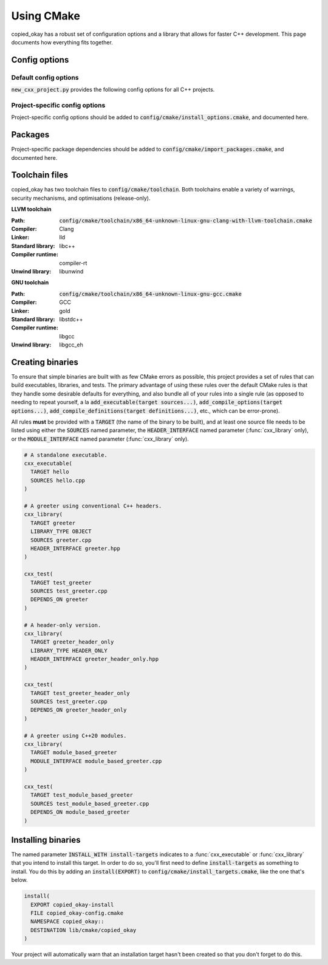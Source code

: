 ..
  Copyright (c) 2024 Christopher Di Bella
  Licensed under Creative Commons Attribution-ShareAlike 4.0 International
  See /LICENCE for licence information.
  SPDX-License-Identifier: CC BY-SA 4.0

***********
Using CMake
***********

copied_okay has a robust set of configuration options and a library that allows for faster C++
development. This page documents how everything fits together.

Config options
==============

Default config options
----------------------

:code:`new_cxx_project.py` provides the following config options for all C++ projects.

.. option:: COPIED_OKAY_BUILD_DOCS

  :Type: :code:`BOOL`
  :Default: :code:`Yes`

  Toggles whether the documentation is built. Requires `Sphinx <https://www.sphinx-doc.org>`_ and
  `MyST <https://myst-parser.readthedocs.io>`_ to be installed.

Project-specific config options
-------------------------------

Project-specific config options should be added to :code:`config/cmake/install_options.cmake`, and
documented here.

Packages
========

Project-specific package dependencies should be added to :code:`config/cmake/import_packages.cmake`, and
documented here.

Toolchain files
===============

copied_okay has two toolchain files to :code:`config/cmake/toolchain`. Both toolchains enable a
variety of warnings, security mechanisms, and optimisations (release-only).

**LLVM toolchain**

:Path: :code:`config/cmake/toolchain/x86_64-unknown-linux-gnu-clang-with-llvm-toolchain.cmake`
:Compiler: Clang
:Linker: lld
:Standard library: libc++
:Compiler runtime: compiler-rt
:Unwind library: libunwind

**GNU toolchain**

:Path: :code:`config/cmake/toolchain/x86_64-unknown-linux-gnu-gcc.cmake`
:Compiler: GCC
:Linker: gold
:Standard library: libstdc++
:Compiler runtime: libgcc
:Unwind library: libgcc_eh

Creating binaries
=================

To ensure that simple binaries are built with as few CMake errors as possible, this project provides
a set of rules that can build executables, libraries, and tests. The primary advantage of using these
rules over the default CMake rules is that they handle some desirable defaults for everything, and
also bundle all of your rules into a single rule (as opposed to needing to repeat yourself, a la
:code:`add_executable(target sources...)`, :code:`add_compile_options(target options...)`,
:code:`add_compile_definitions(target definitions...)`, etc., which can be error-prone).

All rules **must** be provided with a :code:`TARGET` (the name of the binary to be built), and at
least one source file needs to be listed using either the :code:`SOURCES` named parameter,
the :code:`HEADER_INTERFACE` named parameter (:func:`cxx_library` only), or the
:code:`MODULE_INTERFACE` named parameter (:func:`cxx_library` only).

.. code-block:: cmake

  # A standalone executable.
  cxx_executable(
    TARGET hello
    SOURCES hello.cpp
  )

  # A greeter using conventional C++ headers.
  cxx_library(
    TARGET greeter
    LIBRARY_TYPE OBJECT
    SOURCES greeter.cpp
    HEADER_INTERFACE greeter.hpp
  )

  cxx_test(
    TARGET test_greeter
    SOURCES test_greeter.cpp
    DEPENDS_ON greeter
  )

  # A header-only version.
  cxx_library(
    TARGET greeter_header_only
    LIBRARY_TYPE HEADER_ONLY
    HEADER_INTERFACE greeter_header_only.hpp
  )

  cxx_test(
    TARGET test_greeter_header_only
    SOURCES test_greeter.cpp
    DEPENDS_ON greeter_header_only
  )

  # A greeter using C++20 modules.
  cxx_library(
    TARGET module_based_greeter
    MODULE_INTERFACE module_based_greeter.cpp
  )

  cxx_test(
    TARGET test_module_based_greeter
    SOURCES test_module_based_greeter.cpp
    DEPENDS_ON module_based_greeter
  )

.. function::
  cxx_executable(\
    TARGET target_name \
    SOURCES source_files...\
    COMPILE_OPTIONS options...\
    DEFINE macros...\
    HEADERS headers...\
    INDCLUDE directories...\
    LINK_OPTIONS linker_options...\
    DEPENDS_ON dependencies... \
    INSTALL_WITH install_target \
    INSTALL_PERMISSIONS install_permissions...)

  Builds an executable program. Accepts the following parameters:

  .. option:: TARGET:STRING

    The name of the executable.

  .. option:: SOURCES:LIST[STRING]

    Paths to each source file.

    .. code-block:: cmake

        cxx_executable(
          TARGET hello
          SOURCES
            hello.cpp
            greeter.cpp
        )

  .. option:: COMPILE_OPTIONS:LIST[STRING]

    Provides the compiler with a set of options that are only be applicable to the current target.

    .. code-block:: cmake

        cxx_executable(
          TARGET hello
          SOURCES hello.cpp
          COMPILE_OPTIONS
            -Wno-float-conversion
            -Wno-literal-conversion
        )

  .. option:: DEFINE:LIST[STRING]

    Tells the compiler to define these macros for every source file.

    .. code-block:: cmake

        cxx_executable(
          TARGET hello
          SOURCES hello.cpp
          DEFINE
            COPIED_OKAY_USE_ASAN
            COPIED_OKAY_RETURN_VALUE=1
        )

  .. option:: HEADERS:LIST[STRING]

    Tells the compiler the set of headers that the target depends on.

    .. code-block:: cmake

      cxx_executable(
        TARGET hello
        SOURCES hello.cpp
        HEADERS
          "${PROJECT_SOURCE_DIR}/include/greeting.hpp"
      )

  .. option:: LINK_OPTIONS:LIST[STRING]

    Provides the linker with a set of options that are only be applicable to the current target.

    .. code-block:: cmake

        cxx_executable(
          TARGET hello
          SOURCES hello.cpp
          LINK_OPTIONS
            -fuse-ld=mold
        )

  .. option:: DEPENDS_ON:LIST[STRING]

    Tells CMake which targets this one depends on.

    .. code-block:: cmake

        cxx_executable(
          TARGET hello_triangle
          SOURCES hello_triangle.cpp
          DEPENDS_ON
            Vulkan
            GLFW3
        )

  .. option:: INSTALL_WITH:STRING

    Installs the executable to :code:`${CMAKE_INSTALL_PREFIX}/bin` when :code:`install_target` is
    invoked as an install step. :code:`install_target` must be defined in :code:`config/cmake/install_targets.cmake`.

    .. code-block:: cmake
      :caption: This executable will be installed to :code:`${CMAKE_INSTALL_PREFIX}/bin` when
                :code:`install-targets` is executed as an install step.

      cxx_executable(
        TARGET hello_moon
        SOURCES hello_moon.cpp
        INSTALL_WITH install-targets
      )

  .. option:: INSTALL_PERMISSIONS:LIST[STRING]

    Determines the permissions that the executable will have when installed. Valid values include
    :code:`OWNER_READ`, :code:`OWNER_WRITE`, :code:`OWNER_EXECUTE`, :code:`GROUP_READ`,
    :code:`GROUP_WRITE`, :code:`GROUP_EXECUTE`, :code:`WORLD_READ`, :code:`WORLD_WRITE`, and
    :code:`WORLD_EXECUTE`.

    Defaults to :code:`OWNER_READ OWNER_WRITE OWNER_EXECUTE GROUP_READ GROUP_EXECUTE WORLD_READ WORLD_EXECUTE`.

    .. code-block:: cmake
      :caption: The previous case installed :code:`hello_moon` with the default permissions. We
                install with some more restricted permissions this time.

      cxx_executable(
        TARGET hello_moon
        SOURCES hello_moon.cpp
        INSTALL_WITH install-targets
        INSTALL_PERMISSIONS
          OWNER_READ OWNER_WRITE OWNER_EXECUTE
      )

.. function::
  cxx_library(\
    TARGET target_name\
    LIBRARY_TYPE library_type\
    SOURCES sources...\
    MODULE_INTERFACE export_module_sources...\
    HEADERS headers\
    HEADER_INTERFACE headers_to_export\
    DEFINE macros...\
    DEPENDS_ON_INTERFACE public_dependencies...\
    DEPENDS_ON private_dependencies... \
    INSTALL_WITH install_target \
    INSTALL_PREFIX_INCLUDE directory \
    INSTALL_PREFIX_LIBRARY directory \
    INSTALL_PERMISSIONS install_permissions...)

  Builds a library. :func:`cxx_library` supports the following named arguments.

  .. option:: TARGET:STRING

    The name of the library.

  .. option::
    SOURCES:LIST[STRING]
    MODULE_INTERFACE:LIST[STRING]

    Both are used to indicate which source files are built for this target. :code:`MODULE_INTERFACE`
    refers to any file containing :code:`export module`.

    .. code-block:: cmake

      cxx_library(
        TARGET greeter
        MODULE_INTERFACE greeter.cpp
        SOURCES strings.cpp
      )

  .. option:: LIBRARY_TYPE:STRING

    Determines how the library should be produced. Valid values include:

      * :code:`STATIC` builds the target as a static library. Static libraries are typically shipped
        as a deliverable for other projects to consume.

        .. code-block:: cmake
          :caption: The executable :code:`hello` will have all of :code:`greeter`'s code linked at
                    build time. The project does not need to ship :code:`greeter` for :code:`hello`
                    to be usable.

          cxx_library(
            TARGET greeter
            LIBRARY_TYPE STATIC
            HEADER_INTERFACE
              "${PROJECT_SOURCE_DIR}/include/greeter.hpp"
              "${PROJECT_SOURCE_DIR}/include/strings.hpp"
            SOURCES
              greeter.cpp
              strings.cpp
          )

          cxx_binary(
            TARGET hello
            DEPENDS_ON greeter
          )

      * :code:`SHARED` builds the target as a shared library. Shared libraries are typically shipped
        as a deliverable for other projects to consume.

        .. code-block:: cmake
          :caption: The executable :code:`hello` will not contain any of :code:`greeter`'s code, and
                    requires the project to ship :code:`greeter` in order for :code:`hello` to be
                    usable.

          cxx_library(
            TARGET greeter
            LIBRARY_TYPE SHARED
            HEADER_INTERFACE
              "${PROJECT_SOURCE_DIR}/include/greeter.hpp"
              "${PROJECT_SOURCE_DIR}/include/strings.hpp"
            SOURCES
              greeter.cpp
              strings.cpp
          )

          cxx_binary(
            TARGET hello
            DEPENDS_ON greeter
          )

      * :code:`PLUGIN` builds the target as a shared object that *must* be loaded at runtime, and
        cannot be linked using the compiler or linker.

        .. code-block:: cmake

          cxx_library(
            TARGET greeter
            LIBRARY_TYPE PLUGIN
            SOURCES
              greeter.cpp
              strings.cpp
          )

          # Error: attempting to link greeter
          cxx_binary(
            TARGET hello
            DEPENDS_ON greeter
          )

        .. note::

          The official CMake term for this is :code:`MODULE`. We use :code:`PLUGIN` to avoid
          confusion with C++20 modules.

      * :code:`OBJECT` builds the target as an intermediary object file. Object files are project-local
        targets that are used to modularise a build. Unlike all other library types, object files
        cannot be exported by the project.

        .. code-block:: cmake

          cxx_library(
            TARGET greeter
            LIBRARY_TYPE OBJECT
            HEADER_INTERFACE
              "${PROJECT_SOURCE_DIR}/include/greeter.hpp"
              "${PROJECT_SOURCE_DIR}/include/strings.hpp"
            SOURCES
              greeter.cpp
              strings.cpp
          )

          cxx_binary(
            TARGET hello
            DEPENDS_ON greeter
          )

      * :code:`HEADER_ONLY` builds the target as a header-only library. Since header-only libraries
        only consist of headers, it isn't possible to use :code:`SOURCES`, :code:`MODULE_INTERFACE`,
        or :code:`HEADERS`.

        .. code-block:: cmake

          cxx_library(
              TARGET greeter
              LIBRARY_TYPE HEADER_ONLY
              HEADER_INTERFACE
                strings.hpp
                greeter.hpp
            )

            cxx_binary(
              TARGET hello
              DEPENDS_ON greeter
            )

  .. option::
    HEADERS:LIST[STRING]
    HEADER_INTERFACE:LIST[STRING]

    Tells the build system the set of headers that the target depends on. Headers listed under
    :code:`HEADER_INTERFACE` are installed, while headers listed under :code:`HEADERS` are not.

    .. code-block:: cmake

      cxx_library(
        TARGET hello
        LIBRARY_TYPE OBJECT
        HEADER_INTERFACE
          "${PROJECT_SOURCE_DIR}/include/greeter.hpp"
        HEADERS
          "${PROJECT_SOURCE_DIR}/source/strings.hpp"
        SOURCES
          greeter.cpp
          strings.cpp
      )

  .. option:: DEFINE:LIST[STRING]

    As above, but for macros.

  .. option::
    DEPENDS_ON_INTERFACE:LIST[STRING]
    DEPENDS_ON:LIST[STRING]

    Tells CMake which targets this one depends on. :code:`DEPENDS_ON_INTERFACE` dependencies are
    propagated; dependencies listed under :code:`DEPENDS_ON` are not.

    .. code-block:: cmake

        cxx_executable(
          TARGET hello_triangle
          SOURCES hello_triangle.cpp
          DEPENDS_ON
            Vulkan
            GLFW3
        )

  .. option:: INSTALL_WITH:STRING

    Installs header interfaces to :code:`${CMAKE_INSTALL_PREFIX}/include`, and static archives,
    shared objects, and plugins to :code:`${CMAKE_INSTALL_PREFIX}/lib` when :code:`install-targets`
    is executed as an install step.

    .. note::

      Module interfaces can't be installed at the moment due to technical limitations.

    .. code-block:: cmake
      :caption: The precompiled binary component of this library will be installed to
                :code:`${CMAKE_INSTALL_PREFIX}/lib`, and the headers will be installed to
                :code:`${CMAKE_INSTALL_PREFIX}/include` when :code:`install-targets` is executed as
                an install step.

      cxx_library(
        TARGET greeter
        LIBRARY_TYPE STATIC
        HEADERS greeter.hpp
        SOURCES greeter.cpp
        INSTALL_WITH install-targets
      )

  .. option:: INSTALL_PREFIX_INCLUDE:STRING

    Tells the build system to install headers to the path in
    :code:`${CMAKE_INSTALL_PREFIX}/include/${INSTALL_PREFIX_INCLUDE}`.

    .. code-block:: cmake
      :caption: The precompiled binary component of this library will be installed to
                :code:`${CMAKE_INSTALL_PREFIX}/lib`, and **the headers will be installed to
                :code:`${CMAKE_INSTALL_PREFIX}/include/greeter`** when :code:`install-targets` is
                executed as an install step.

      cxx_library(
        TARGET greeter
        LIBRARY_TYPE STATIC
        HEADERS greeter.hpp
        SOURCES greeter.cpp
        INSTALL_WITH install-targets
        INSTALL_PREFIX_INCLUDE greeter
      )

  .. option:: INSTALL_PREFIX_LIBRARY:STRING

    Tells the build system to install static archives, shared objects, and plugins to the path in
    :code:`${CMAKE_INSTALL_PREFIX}/include/${INSTALL_PREFIX_LIBRARY}`.

    .. code-block:: cmake
      :caption: **The precompiled binary component of this library will be installed to
                :code:`${CMAKE_INSTALL_PREFIX}/lib/greeter`**, and the headers will be installed to
                :code:`${CMAKE_INSTALL_PREFIX}/include/greeter` when :code:`install-targets` is
                executed as an install step.

      cxx_library(
        TARGET greeter
        LIBRARY_TYPE STATIC
        HEADERS greeter.hpp
        SOURCES greeter.cpp
        INSTALL_WITH install-targets
        INSTALL_PREFIX_INCLUDE greeter
      )

  .. option:: INSTALL_PERMISSIONS:LIST[STRING]

    Determines the permissions that the library will have when installed. Valid values include
    :code:`OWNER_READ`, :code:`OWNER_WRITE`, :code:`OWNER_EXECUTE`, :code:`GROUP_READ`,
    :code:`GROUP_WRITE`, :code:`GROUP_EXECUTE`, :code:`WORLD_READ`, :code:`WORLD_WRITE`, and
    :code:`WORLD_EXECUTE`.

    Defaults to :code:`OWNER_READ OWNER_WRITE GROUP_READ WORLD_READ`.

    .. code-block:: cmake
      :caption: The previous case installed :code:`greeter` with the default permissions. We install
                with some more restricted permissions this time.

      cxx_library(
        TARGET greeter
        LIBRARY_TYPE shared
        HEADERS greeter.hpp
        SOURCES greeter.cpp
        INSTALL_WITH install-targets
        INSTALL_PERMISSIONS
          OWNER_READ OWNER_WRITE
          GROUP_READ
      )

.. function:: cxx_test

  A wrapper around :func:`cxx_executable` to register the executable with CTest. The parameters are
  identical, excluding install options.

  The test will be named :code:`test.$TARGET_NAME`, where :code:`$TARGET_NAME` is a placeholder for
  what you passed to :code:`TARGET`.

Installing binaries
===================

The named parameter :code:`INSTALL_WITH install-targets` indicates to a :func:`cxx_executable` or
:func:`cxx_library` that you intend to install this target. In order to do so, you'll first need to
define :code:`install-targets` as something to install. You do this by adding an :code:`install(EXPORT)`
to :code:`config/cmake/install_targets.cmake`, like the one that's below.

.. code-block:: cmake

  install(
    EXPORT copied_okay-install
    FILE copied_okay-config.cmake
    NAMESPACE copied_okay::
    DESTINATION lib/cmake/copied_okay
  )

Your project will automatically warn that an installation target hasn't been created so that you
don't forget to do this.
